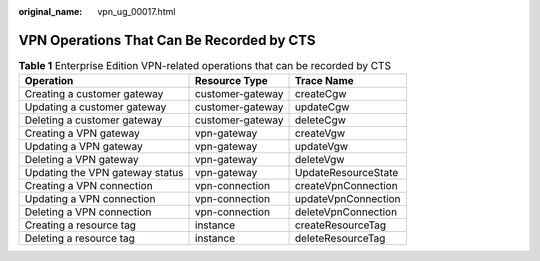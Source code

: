 :original_name: vpn_ug_00017.html

.. _vpn_ug_00017:

VPN Operations That Can Be Recorded by CTS
==========================================

.. table:: **Table 1** Enterprise Edition VPN-related operations that can be recorded by CTS

   =============================== ================ ===================
   Operation                       Resource Type    Trace Name
   =============================== ================ ===================
   Creating a customer gateway     customer-gateway createCgw
   Updating a customer gateway     customer-gateway updateCgw
   Deleting a customer gateway     customer-gateway deleteCgw
   Creating a VPN gateway          vpn-gateway      createVgw
   Updating a VPN gateway          vpn-gateway      updateVgw
   Deleting a VPN gateway          vpn-gateway      deleteVgw
   Updating the VPN gateway status vpn-gateway      UpdateResourceState
   Creating a VPN connection       vpn-connection   createVpnConnection
   Updating a VPN connection       vpn-connection   updateVpnConnection
   Deleting a VPN connection       vpn-connection   deleteVpnConnection
   Creating a resource tag         instance         createResourceTag
   Deleting a resource tag         instance         deleteResourceTag
   =============================== ================ ===================
